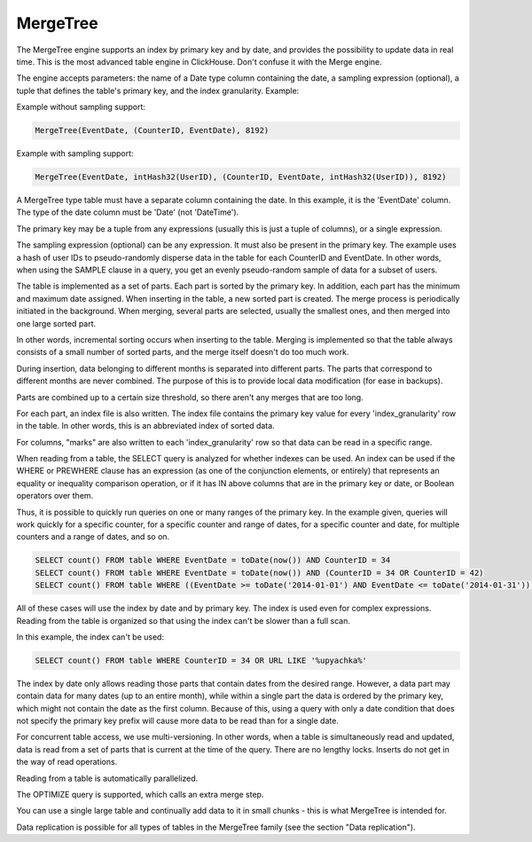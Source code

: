 MergeTree
---------

The MergeTree engine supports an index by primary key and by date, and provides the possibility to update data in real time.
This is the most advanced table engine in ClickHouse. Don't confuse it with the Merge engine.

The engine accepts parameters: the name of a Date type column containing the date, a sampling expression (optional), a tuple that defines the table's primary key, and the index granularity.
Example:

Example without sampling support:

.. code-block:: text

  MergeTree(EventDate, (CounterID, EventDate), 8192)

Example with sampling support:

.. code-block:: text

  MergeTree(EventDate, intHash32(UserID), (CounterID, EventDate, intHash32(UserID)), 8192)

A MergeTree type table must have a separate column containing the date. In this example, it is the 'EventDate' column. The type of the date column must be 'Date' (not 'DateTime').

The primary key may be a tuple from any expressions (usually this is just a tuple of columns), or a single expression.

The sampling expression (optional) can be any expression. It must also be present in the primary key. The example uses a hash of user IDs to pseudo-randomly disperse data in the table for each CounterID and EventDate. In other words, when using the SAMPLE clause in a query, you get an evenly pseudo-random sample of data for a subset of users.

The table is implemented as a set of parts. Each part is sorted by the primary key. In addition, each part has the minimum and maximum date assigned. When inserting in the table, a new sorted part is created. The merge process is periodically initiated in the background. When merging, several parts are selected, usually the smallest ones, and then merged into one large sorted part.

In other words, incremental sorting occurs when inserting to the table. Merging is implemented so that the table always consists of a small number of sorted parts, and the merge itself doesn't do too much work.

During insertion, data belonging to different months is separated into different parts. The parts that correspond to different months are never combined. The purpose of this is to provide local data modification (for ease in backups).

Parts are combined up to a certain size threshold, so there aren't any merges that are too long.

For each part, an index file is also written. The index file contains the primary key value for every 'index_granularity' row in the table. In other words, this is an abbreviated index of sorted data.

For columns, "marks" are also written to each 'index_granularity' row so that data can be read in a specific range.

When reading from a table, the SELECT query is analyzed for whether indexes can be used. An index can be used if the WHERE or PREWHERE clause has an expression (as one of the conjunction elements, or entirely) that represents an equality or inequality comparison operation, or if it has IN above columns that are in the primary key or date, or Boolean operators over them.

Thus, it is possible to quickly run queries on one or many ranges of the primary key. In the example given, queries will work quickly for a specific counter, for a specific counter and range of dates, for a specific counter and date, for multiple counters and a range of dates, and so on.

.. code-block:: sql

  SELECT count() FROM table WHERE EventDate = toDate(now()) AND CounterID = 34
  SELECT count() FROM table WHERE EventDate = toDate(now()) AND (CounterID = 34 OR CounterID = 42)
  SELECT count() FROM table WHERE ((EventDate >= toDate('2014-01-01') AND EventDate <= toDate('2014-01-31')) OR EventDate = toDate('2014-05-01')) AND CounterID IN (101500, 731962, 160656) AND (CounterID = 101500 OR EventDate != toDate('2014-05-01'))

All of these cases will use the index by date and by primary key. The index is used even for complex expressions. Reading from the table is organized so that using the index can't be slower than a full scan.

In this example, the index can't be used:

.. code-block:: sql

  SELECT count() FROM table WHERE CounterID = 34 OR URL LIKE '%upyachka%'

The index by date only allows reading those parts that contain dates from the desired range. However, a data part may contain data for many dates (up to an entire month), while within a single part the data is ordered by the primary key, which might not contain the date as the first column. Because of this, using a query with only a date condition that does not specify the primary key prefix will cause more data to be read than for a single date.

For concurrent table access, we use multi-versioning. In other words, when a table is simultaneously read and updated, data is read from a set of parts that is current at the time of the query. There are no lengthy locks. Inserts do not get in the way of read operations.

Reading from a table is automatically parallelized.

The OPTIMIZE query is supported, which calls an extra merge step.

You can use a single large table and continually add data to it in small chunks - this is what MergeTree is intended for.

Data replication is possible for all types of tables in the MergeTree family (see the section "Data replication").
